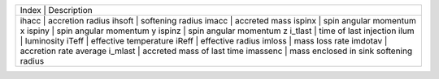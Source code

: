 +------------------------------------------------------+
| Index     | Description                              | 
+------------------------------------------------------+
| ihacc     | accretion radius                         |
| ihsoft    | softening radius                         |
| imacc     | accreted mass                            |
| ispinx    | spin angular momentum x                  |
| ispiny    | spin angular momentum y                  |
| ispinz    | spin angular momentum z                  |
| i_tlast   | time of last injection                   |
| ilum      | luminosity                               |
| iTeff     | effective temperature                    |
| iReff     | effective radius                         |
| imloss    | mass loss rate                           |
| imdotav   | accretion rate average                   |
| i_mlast   | accreted mass of last time               |
| imassenc  | mass enclosed in sink softening radius   |
+------------------------------------------------------+
